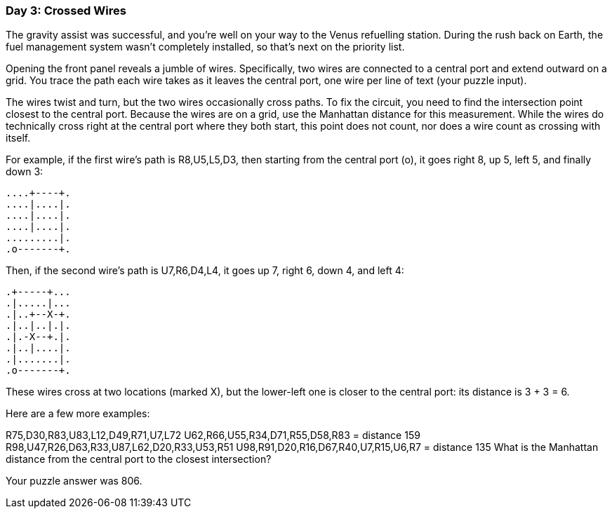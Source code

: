 === Day 3: Crossed Wires ===
The gravity assist was successful, and you're well on your way to the Venus refuelling station. During the rush back on Earth, the fuel management system wasn't completely installed, so that's next on the priority list.

Opening the front panel reveals a jumble of wires. Specifically, two wires are connected to a central port and extend outward on a grid. You trace the path each wire takes as it leaves the central port, one wire per line of text (your puzzle input).

The wires twist and turn, but the two wires occasionally cross paths. To fix the circuit, you need to find the intersection point closest to the central port. Because the wires are on a grid, use the Manhattan distance for this measurement. While the wires do technically cross right at the central port where they both start, this point does not count, nor does a wire count as crossing with itself.

For example, if the first wire's path is R8,U5,L5,D3, then starting from the central port (o), it goes right 8, up 5, left 5, and finally down 3:

...........
...........
...........
....+----+.
....|....|.
....|....|.
....|....|.
.........|.
.o-------+.
...........
Then, if the second wire's path is U7,R6,D4,L4, it goes up 7, right 6, down 4, and left 4:

...........
.+-----+...
.|.....|...
.|..+--X-+.
.|..|..|.|.
.|.-X--+.|.
.|..|....|.
.|.......|.
.o-------+.
...........
These wires cross at two locations (marked X), but the lower-left one is closer to the central port: its distance is 3 + 3 = 6.

Here are a few more examples:

R75,D30,R83,U83,L12,D49,R71,U7,L72
U62,R66,U55,R34,D71,R55,D58,R83 = distance 159
R98,U47,R26,D63,R33,U87,L62,D20,R33,U53,R51
U98,R91,D20,R16,D67,R40,U7,R15,U6,R7 = distance 135
What is the Manhattan distance from the central port to the closest intersection?

Your puzzle answer was 806.
